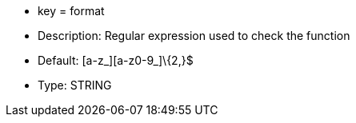 * key = format
* Description: Regular expression used to check the function
* Default: [a-z_][a-z0-9_]\{2,}$
* Type: STRING

